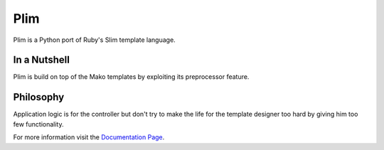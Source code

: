 Plim
~~~~~~

Plim is a Python port of Ruby's Slim template language.


In a Nutshell
-------------

Plim is build on top of the Mako templates by exploiting its preprocessor feature.


Philosophy
----------

Application logic is for the controller but don't try to make the life
for the template designer too hard by giving him too few functionality.

For more information visit the `Documentation Page`_.



.. _Documentation Page: http://jinja.pocoo.org/2/documentation/
.. _Jinja2 tip: http://dev.pocoo.org/hg/jinja2-main/archive/tip.tar.gz#egg=Jinja2-dev
